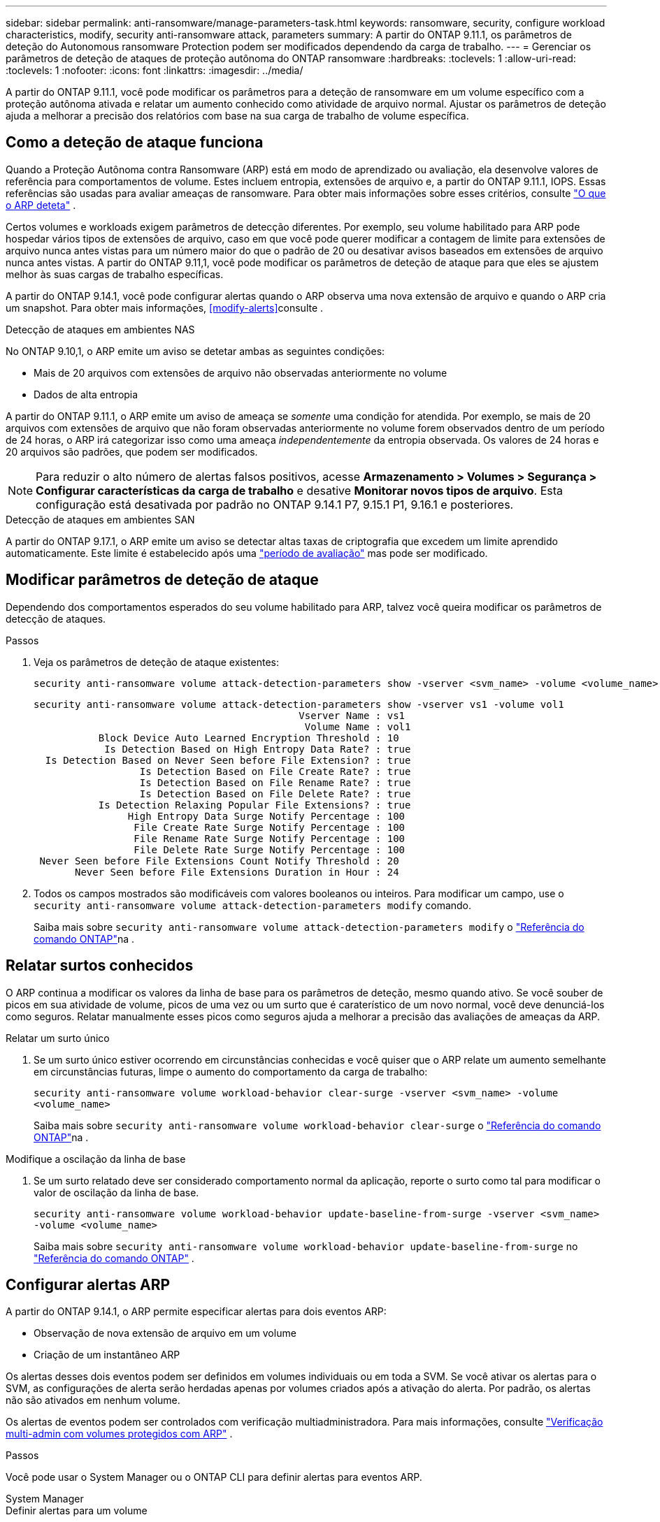 ---
sidebar: sidebar 
permalink: anti-ransomware/manage-parameters-task.html 
keywords: ransomware, security, configure workload characteristics, modify, security anti-ransomware attack, parameters 
summary: A partir do ONTAP 9.11.1, os parâmetros de deteção do Autonomous ransomware Protection podem ser modificados dependendo da carga de trabalho. 
---
= Gerenciar os parâmetros de deteção de ataques de proteção autônoma do ONTAP ransomware
:hardbreaks:
:toclevels: 1
:allow-uri-read: 
:toclevels: 1
:nofooter: 
:icons: font
:linkattrs: 
:imagesdir: ../media/


[role="lead"]
A partir do ONTAP 9.11.1, você pode modificar os parâmetros para a deteção de ransomware em um volume específico com a proteção autônoma ativada e relatar um aumento conhecido como atividade de arquivo normal. Ajustar os parâmetros de deteção ajuda a melhorar a precisão dos relatórios com base na sua carga de trabalho de volume específica.



== Como a deteção de ataque funciona

Quando a Proteção Autônoma contra Ransomware (ARP) está em modo de aprendizado ou avaliação, ela desenvolve valores de referência para comportamentos de volume. Estes incluem entropia, extensões de arquivo e, a partir do ONTAP 9.11.1, IOPS. Essas referências são usadas para avaliar ameaças de ransomware. Para obter mais informações sobre esses critérios, consulte link:index.html#what-arp-detects["O que o ARP deteta"] .

Certos volumes e workloads exigem parâmetros de detecção diferentes. Por exemplo, seu volume habilitado para ARP pode hospedar vários tipos de extensões de arquivo, caso em que você pode querer modificar a contagem de limite para extensões de arquivo nunca antes vistas para um número maior do que o padrão de 20 ou desativar avisos baseados em extensões de arquivo nunca antes vistas. A partir do ONTAP 9.11,1, você pode modificar os parâmetros de deteção de ataque para que eles se ajustem melhor às suas cargas de trabalho específicas.

A partir do ONTAP 9.14.1, você pode configurar alertas quando o ARP observa uma nova extensão de arquivo e quando o ARP cria um snapshot. Para obter mais informações, <<modify-alerts>>consulte .

.Detecção de ataques em ambientes NAS
No ONTAP 9.10,1, o ARP emite um aviso se detetar ambas as seguintes condições:

* Mais de 20 arquivos com extensões de arquivo não observadas anteriormente no volume
* Dados de alta entropia


A partir do ONTAP 9.11.1, o ARP emite um aviso de ameaça se _somente_ uma condição for atendida. Por exemplo, se mais de 20 arquivos com extensões de arquivo que não foram observadas anteriormente no volume forem observados dentro de um período de 24 horas, o ARP irá categorizar isso como uma ameaça _independentemente_ da entropia observada. Os valores de 24 horas e 20 arquivos são padrões, que podem ser modificados.


NOTE: Para reduzir o alto número de alertas falsos positivos, acesse *Armazenamento > Volumes > Segurança > Configurar características da carga de trabalho* e desative *Monitorar novos tipos de arquivo*. Esta configuração está desativada por padrão no ONTAP 9.14.1 P7, 9.15.1 P1, 9.16.1 e posteriores.

.Detecção de ataques em ambientes SAN
A partir do ONTAP 9.17.1, o ARP emite um aviso se detectar altas taxas de criptografia que excedem um limite aprendido automaticamente. Este limite é estabelecido após uma link:respond-san-entropy-eval-period.html["período de avaliação"] mas pode ser modificado.



== Modificar parâmetros de deteção de ataque

Dependendo dos comportamentos esperados do seu volume habilitado para ARP, talvez você queira modificar os parâmetros de detecção de ataques.

.Passos
. Veja os parâmetros de deteção de ataque existentes:
+
[source, cli]
----
security anti-ransomware volume attack-detection-parameters show -vserver <svm_name> -volume <volume_name>
----
+
....
security anti-ransomware volume attack-detection-parameters show -vserver vs1 -volume vol1
                                             Vserver Name : vs1
                                              Volume Name : vol1
           Block Device Auto Learned Encryption Threshold : 10
            Is Detection Based on High Entropy Data Rate? : true
  Is Detection Based on Never Seen before File Extension? : true
                  Is Detection Based on File Create Rate? : true
                  Is Detection Based on File Rename Rate? : true
                  Is Detection Based on File Delete Rate? : true
           Is Detection Relaxing Popular File Extensions? : true
                High Entropy Data Surge Notify Percentage : 100
                 File Create Rate Surge Notify Percentage : 100
                 File Rename Rate Surge Notify Percentage : 100
                 File Delete Rate Surge Notify Percentage : 100
 Never Seen before File Extensions Count Notify Threshold : 20
       Never Seen before File Extensions Duration in Hour : 24
....
. Todos os campos mostrados são modificáveis com valores booleanos ou inteiros. Para modificar um campo, use o  `security anti-ransomware volume attack-detection-parameters modify` comando.
+
Saiba mais sobre `security anti-ransomware volume attack-detection-parameters modify` o link:https://docs.netapp.com/us-en/ontap-cli/security-anti-ransomware-volume-attack-detection-parameters-modify.html["Referência do comando ONTAP"^]na .





== Relatar surtos conhecidos

O ARP continua a modificar os valores da linha de base para os parâmetros de deteção, mesmo quando ativo. Se você souber de picos em sua atividade de volume, picos de uma vez ou um surto que é caraterístico de um novo normal, você deve denunciá-los como seguros. Relatar manualmente esses picos como seguros ajuda a melhorar a precisão das avaliações de ameaças da ARP.

.Relatar um surto único
. Se um surto único estiver ocorrendo em circunstâncias conhecidas e você quiser que o ARP relate um aumento semelhante em circunstâncias futuras, limpe o aumento do comportamento da carga de trabalho:
+
`security anti-ransomware volume workload-behavior clear-surge -vserver <svm_name> -volume <volume_name>`

+
Saiba mais sobre `security anti-ransomware volume workload-behavior clear-surge` o link:https://docs.netapp.com/us-en/ontap-cli/security-anti-ransomware-volume-workload-behavior-clear-surge.html["Referência do comando ONTAP"^]na .



.Modifique a oscilação da linha de base
. Se um surto relatado deve ser considerado comportamento normal da aplicação, reporte o surto como tal para modificar o valor de oscilação da linha de base.
+
`security anti-ransomware volume workload-behavior update-baseline-from-surge -vserver <svm_name> -volume <volume_name>`

+
Saiba mais sobre  `security anti-ransomware volume workload-behavior update-baseline-from-surge` no link:https://docs.netapp.com/us-en/ontap-cli/security-anti-ransomware-volume-workload-behavior-update-baseline-from-surge.html["Referência do comando ONTAP"^] .





== Configurar alertas ARP

A partir do ONTAP 9.14.1, o ARP permite especificar alertas para dois eventos ARP:

* Observação de nova extensão de arquivo em um volume
* Criação de um instantâneo ARP


Os alertas desses dois eventos podem ser definidos em volumes individuais ou em toda a SVM. Se você ativar os alertas para o SVM, as configurações de alerta serão herdadas apenas por volumes criados após a ativação do alerta. Por padrão, os alertas não são ativados em nenhum volume.

Os alertas de eventos podem ser controlados com verificação multiadministradora. Para mais informações, consulte link:use-cases-restrictions-concept.html#multi-admin-verification-with-volumes-protected-with-arp["Verificação multi-admin com volumes protegidos com ARP"] .

.Passos
Você pode usar o System Manager ou o ONTAP CLI para definir alertas para eventos ARP.

[role="tabbed-block"]
====
.System Manager
--
.Definir alertas para um volume
. Navegue até *Volumes*. Selecione o volume específico cujas configurações você deseja modificar.
. Selecione a aba *Segurança* e depois *Configurações de gravidade do evento*.
. Para receber alertas sobre *Nova extensão de arquivo detectada* e *Instantâneo de ransomware criado*, selecione o menu suspenso sob o título *Gravidade*. Modifique a configuração de *Não gerar evento* para *Aviso*.
. Selecione *Guardar*.


.Definir alertas para um SVM
. Navegue até *VM de armazenamento* e selecione a SVM para a qual deseja habilitar as configurações.
. Sob o título *Segurança*, localize o cartão *Anti-ransomware*. Selecione image:../media/icon_kabob.gif["Ícone de opções do menu"] então *Editar gravidade do evento de ransomware*.
. Para receber alertas sobre *Nova extensão de arquivo detectada* e *Instantâneo de ransomware criado*, selecione o menu suspenso sob o título *Gravidade*. Modifique a configuração de *Não gerar evento* para *Aviso*.
. Selecione *Guardar*.


--
.CLI
--
.Definir alertas para um volume
* Para definir alertas para uma nova extensão de arquivo:
+
`security anti-ransomware volume event-log modify -vserver <svm_name> -is-enabled-on-new-file-extension-seen true`

* Para definir alertas para a criação de um instantâneo ARP:
+
`security anti-ransomware volume event-log modify -vserver <svm_name> -is-enabled-on-snapshot-copy-creation true`

* Confirme suas configurações com o `anti-ransomware volume event-log show` comando.


.Definir alertas para um SVM
* Para definir alertas para uma nova extensão de arquivo:
+
`security anti-ransomware vserver event-log modify -vserver <svm_name> -is-enabled-on-new-file-extension-seen true`

* Para definir alertas para a criação de um instantâneo ARP:
+
`security anti-ransomware vserver event-log modify -vserver <svm_name> -is-enabled-on-snapshot-copy-creation true`

* Confirme suas configurações com o `security anti-ransomware vserver event-log show` comando.


Saiba mais sobre  `security anti-ransomware vserver event-log` comandos no link:https://docs.netapp.com/us-en/ontap-cli/search.html?q=security-anti-ransomware-vserver-event-log["Referência do comando ONTAP"^] .

--
====
.Informações relacionadas
* link:https://kb.netapp.com/onprem/ontap/da/NAS/Understanding_Autonomous_Ransomware_Protection_attacks_and_the_Autonomous_Ransomware_Protection_snapshot["Entenda os ataques Autonomous ransomware Protection e o snapshot Autonomous ransomware Protection"^].
* link:https://docs.netapp.com/us-en/ontap-cli/["Referência do comando ONTAP"^]

